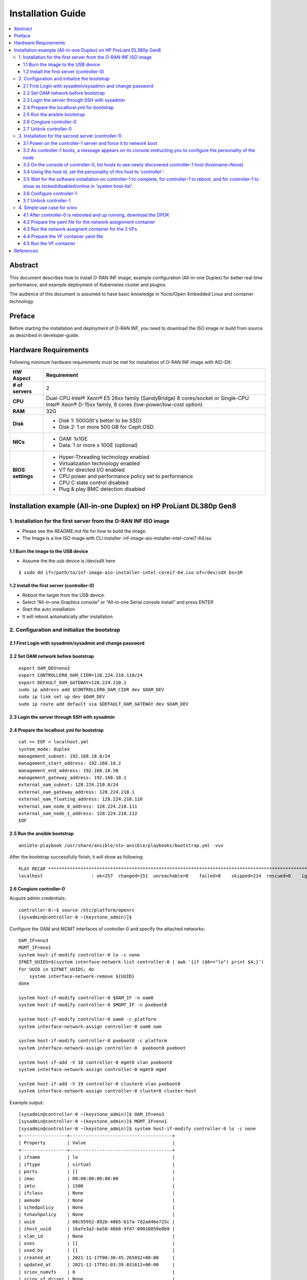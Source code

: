 .. This work is licensed under a Creative Commons Attribution 4.0 International License.
.. SPDX-License-Identifier: CC-BY-4.0
.. Copyright (C) 2019 Wind River Systems, Inc.


Installation Guide
==================

.. contents::
   :depth: 3
   :local:

Abstract
********

This document describes how to install O-RAN INF image, example configuration (All-in-one Duplex)
for better real time performance, and example deployment of Kubernetes cluster and plugins.

The audience of this document is assumed to have basic knowledge in Yocto/Open-Embedded Linux
and container technology.


Preface
*******

Before starting the installation and deployment of O-RAN INF, you need to download the ISO image or build from source as described in developer-guide.


Hardware Requirements
*********************

Following minimum hardware requirements must be met for installation of O-RAN INF image with AIO-DX:

+-------------------+----------------------------------------------------------------------------+
| **HW Aspect**     | **Requirement**                                                            |
|                   |                                                                            |
+-------------------+----------------------------------------------------------------------------+
| **# of servers**  | 2                                                                          |
+-------------------+----------------------------------------------------------------------------+
| **CPU**           | Dual-CPU Intel® Xeon® E5 26xx family (SandyBridge) 8 cores/socket          |
|                   | or                                                                         |
|                   | Single-CPU Intel® Xeon® D-15xx family, 8 cores (low-power/low-cost option) |
+-------------------+----------------------------------------------------------------------------+
| **RAM**           | 32G                                                                        |
|                   |                                                                            |
+-------------------+----------------------------------------------------------------------------+
| **Disk**          | * Disk 1: 500G(It's better to be SSD)                                      |
|                   | * Disk 2: 1 or more 500 GB for Ceph OSD                                    |
+-------------------+----------------------------------------------------------------------------+
| **NICs**          | * OAM: 1x1GE                                                               |
|                   | * Data: 1 or more x 10GE (optional)                                        |
+-------------------+----------------------------------------------------------------------------+
| **BIOS settings** | * Hyper-Threading technology enabled                                       |
|                   | * Virtualization technology enabled                                        |
|                   | * VT for directed I/O enabled                                              |
|                   | * CPU power and performance policy set to performance                      |
|                   | * CPU C state control disabled                                             |
|                   | * Plug & play BMC detection disabled                                       |
+-------------------+----------------------------------------------------------------------------+

Installation example (All-in-one Duplex) on HP ProLiant DL380p Gen8
*******************************************************************

1. Installation for the first server from the O-RAN INF ISO image
-----------------------------------------------------------------

-  Please see the README.md file for how to build the image.
-  The Image is a live ISO image with CLI installer:
   inf-image-aio-installer-intel-corei7-64.iso

1.1 Burn the image to the USB device
++++++++++++++++++++++++++++++++++++

-  Assume the the usb device is /dev/sdX here

::

    $ sudo dd if=/path/to/inf-image-aio-installer-intel-corei7-64.iso of=/dev/sdX bs=1M

1.2 Install the first server (controller-0)
+++++++++++++++++++++++++++++++++++++++++++

-  Reboot the target from the USB device.

-  Select “All-in-one Graphics console” or “All-in-one Serial console
   install” and press ENTER

-  Start the auto installation

-  It will reboot aotumatically after installation

2. Configuration and initialize the bootstrap
---------------------------------------------

2.1 First Login with sysadmin/sysadmin and change password
++++++++++++++++++++++++++++++++++++++++++++++++++++++++++

2.2 Set OAM network before bootstrap
++++++++++++++++++++++++++++++++++++

::

    export OAM_DEV=eno3
    export CONTROLLER0_OAM_CIDR=128.224.210.110/24
    export DEFAULT_OAM_GATEWAY=128.224.210.1
    sudo ip address add $CONTROLLER0_OAM_CIDR dev $OAM_DEV
    sudo ip link set up dev $OAM_DEV
    sudo ip route add default via $DEFAULT_OAM_GATEWAY dev $OAM_DEV

2.3 Login the server through SSH with sysadmin
++++++++++++++++++++++++++++++++++++++++++++++

2.4 Prepare the localhost.yml for bootstrap
+++++++++++++++++++++++++++++++++++++++++++

::

    cat << EOF > localhost.yml
    system_mode: duplex
    management_subnet: 192.168.18.0/24
    management_start_address: 192.168.18.2
    management_end_address: 192.168.18.50
    management_gateway_address: 192.168.18.1
    external_oam_subnet: 128.224.210.0/24
    external_oam_gateway_address: 128.224.210.1
    external_oam_floating_address: 128.224.210.110
    external_oam_node_0_address: 128.224.210.111
    external_oam_node_1_address: 128.224.210.112
    EOF

2.5 Run the ansible bootstrap
+++++++++++++++++++++++++++++

::

    ansible-playbook /usr/share/ansible/stx-ansible/playbooks/bootstrap.yml -vvv

After the bootstrap successfully finish, it will show as following:

::

    PLAY RECAP *************************************************************************************************************
    localhost                  : ok=257  changed=151  unreachable=0    failed=0    skipped=214  rescued=0    ignored=0

2.6 Congiure controller-0
+++++++++++++++++++++++++

Acquire admin credentials:

::

    controller-0:~$ source /etc/platform/openrc
    [sysadmin@controller-0 ~(keystone_admin)]$

Configure the OAM and MGMT interfaces of controller-0 and specify the
attached networks:

::

    OAM_IF=eno3
    MGMT_IF=eno1
    system host-if-modify controller-0 lo -c none
    IFNET_UUIDS=$(system interface-network-list controller-0 | awk '{if ($6=="lo") print $4;}')
    for UUID in $IFNET_UUIDS; do
        system interface-network-remove ${UUID}
    done

    system host-if-modify controller-0 $OAM_IF -n oam0
    system host-if-modify controller-0 $MGMT_IF -n pxeboot0

    system host-if-modify controller-0 oam0 -c platform
    system interface-network-assign controller-0 oam0 oam

    system host-if-modify controller-0 pxeboot0 -c platform
    system interface-network-assign controller-0  pxeboot0 pxeboot

    system host-if-add -V 18 controller-0 mgmt0 vlan pxeboot0
    system interface-network-assign controller-0 mgmt0 mgmt

    system host-if-add -V 19 controller-0 cluster0 vlan pxeboot0
    system interface-network-assign controller-0 cluster0 cluster-host

Example output:

::

    [sysadmin@controller-0 ~(keystone_admin)]$ OAM_IF=eno3
    [sysadmin@controller-0 ~(keystone_admin)]$ MGMT_IF=eno1
    [sysadmin@controller-0 ~(keystone_admin)]$ system host-if-modify controller-0 lo -c none
    +-----------------+--------------------------------------+
    | Property        | Value                                |
    +-----------------+--------------------------------------+
    | ifname          | lo                                   |
    | iftype          | virtual                              |
    | ports           | []                                   |
    | imac            | 00:00:00:00:00:00                    |
    | imtu            | 1500                                 |
    | ifclass         | None                                 |
    | aemode          | None                                 |
    | schedpolicy     | None                                 |
    | txhashpolicy    | None                                 |
    | uuid            | 08c95952-892b-40b5-b17a-7d2ad46e725c |
    | ihost_uuid      | 16afe3a2-ba50-46b8-9fd7-09010059e8b9 |
    | vlan_id         | None                                 |
    | uses            | []                                   |
    | used_by         | []                                   |
    | created_at      | 2021-11-17T00:30:45.265032+00:00     |
    | updated_at      | 2021-11-17T01:03:39.031612+00:00     |
    | sriov_numvfs    | 0                                    |
    | sriov_vf_driver | None                                 |
    +-----------------+--------------------------------------+
    [sysadmin@controller-0 ~(keystone_admin)]$ IFNET_UUIDS=$(system interface-network-list controller-0 | awk '{if ($6=="lo") print $4;}')
    [sysadmin@controller-0 ~(keystone_admin)]$ for UUID in $IFNET_UUIDS; do
    >     system interface-network-remove ${UUID}
    > done
    Deleted Interface Network: 0bf11f1b-4fc6-4e97-b896-3d6393a3744e
    Deleted Interface Network: a62d95f6-ad4e-4779-bfc0-6a885067f8d8

    [sysadmin@controller-0 ~(keystone_admin)]$ system host-if-modify controller-0 $OAM_IF -n oam0
    +-----------------+--------------------------------------+
    | Property        | Value                                |
    +-----------------+--------------------------------------+
    | ifname          | oam0                                 |
    | iftype          | ethernet                             |
    | ports           | [u'eno3']                            |
    | imac            | 24:6e:96:5d:0c:b2                    |
    | imtu            | 1500                                 |
    | ifclass         | None                                 |
    | aemode          | None                                 |
    | schedpolicy     | None                                 |
    | txhashpolicy    | None                                 |
    | uuid            | d8a048fa-67ef-43ac-8166-671be93caa30 |
    | ihost_uuid      | 16afe3a2-ba50-46b8-9fd7-09010059e8b9 |
    | vlan_id         | None                                 |
    | uses            | []                                   |
    | used_by         | []                                   |
    | created_at      | 2021-11-17T00:28:32.365863+00:00     |
    | updated_at      | 2021-11-17T01:03:45.090904+00:00     |
    | sriov_numvfs    | 0                                    |
    | sriov_vf_driver | None                                 |
    | accelerated     | [True]                               |
    +-----------------+--------------------------------------+
    [sysadmin@controller-0 ~(keystone_admin)]$ system host-if-modify controller-0 $MGMT_IF -n pxeboot0
    +-----------------+--------------------------------------+
    | Property        | Value                                |
    +-----------------+--------------------------------------+
    | ifname          | pxeboot0                             |
    | iftype          | ethernet                             |
    | ports           | [u'eno1']                            |
    | imac            | 24:6e:96:5d:0c:92                    |
    | imtu            | 1500                                 |
    | ifclass         | None                                 |
    | aemode          | None                                 |
    | schedpolicy     | None                                 |
    | txhashpolicy    | None                                 |
    | uuid            | 23b5e923-1e53-4e70-a975-542d8380b7f2 |
    | ihost_uuid      | 16afe3a2-ba50-46b8-9fd7-09010059e8b9 |
    | vlan_id         | None                                 |
    | uses            | []                                   |
    | used_by         | []                                   |
    | created_at      | 2021-11-17T00:28:32.612230+00:00     |
    | updated_at      | 2021-11-17T01:03:47.341003+00:00     |
    | sriov_numvfs    | 0                                    |
    | sriov_vf_driver | None                                 |
    | accelerated     | [True]                               |
    +-----------------+--------------------------------------+
    [sysadmin@controller-0 ~(keystone_admin)]$
    [sysadmin@controller-0 ~(keystone_admin)]$ system host-if-modify controller-0 oam0 -c platform
    +-----------------+--------------------------------------+
    | Property        | Value                                |
    +-----------------+--------------------------------------+
    | ifname          | oam0                                 |
    | iftype          | ethernet                             |
    | ports           | [u'eno3']                            |
    | imac            | 24:6e:96:5d:0c:b2                    |
    | imtu            | 1500                                 |
    | ifclass         | platform                             |
    | aemode          | None                                 |
    | schedpolicy     | None                                 |
    | txhashpolicy    | None                                 |
    | uuid            | d8a048fa-67ef-43ac-8166-671be93caa30 |
    | ihost_uuid      | 16afe3a2-ba50-46b8-9fd7-09010059e8b9 |
    | vlan_id         | None                                 |
    | uses            | []                                   |
    | used_by         | []                                   |
    | created_at      | 2021-11-17T00:28:32.365863+00:00     |
    | updated_at      | 2021-11-17T01:03:49.368879+00:00     |
    | sriov_numvfs    | 0                                    |
    | sriov_vf_driver | None                                 |
    | accelerated     | [True]                               |
    +-----------------+--------------------------------------+
    [sysadmin@controller-0 ~(keystone_admin)]$ system interface-network-assign controller-0 oam0 oam
    +--------------+--------------------------------------+
    | Property     | Value                                |
    +--------------+--------------------------------------+
    | hostname     | controller-0                         |
    | uuid         | 3c8bd181-d3f3-4e14-8e89-75a3432db1e4 |
    | ifname       | oam0                                 |
    | network_name | oam                                  |
    +--------------+--------------------------------------+
    [sysadmin@controller-0 ~(keystone_admin)]$
    [sysadmin@controller-0 ~(keystone_admin)]$ system host-if-modify controller-0 pxeboot0 -c platform
    +-----------------+--------------------------------------+
    | Property        | Value                                |
    +-----------------+--------------------------------------+
    | ifname          | pxeboot0                             |
    | iftype          | ethernet                             |
    | ports           | [u'eno1']                            |
    | imac            | 24:6e:96:5d:0c:92                    |
    | imtu            | 1500                                 |
    | ifclass         | platform                             |
    | aemode          | None                                 |
    | schedpolicy     | None                                 |
    | txhashpolicy    | None                                 |
    | uuid            | 23b5e923-1e53-4e70-a975-542d8380b7f2 |
    | ihost_uuid      | 16afe3a2-ba50-46b8-9fd7-09010059e8b9 |
    | vlan_id         | None                                 |
    | uses            | []                                   |
    | used_by         | []                                   |
    | created_at      | 2021-11-17T00:28:32.612230+00:00     |
    | updated_at      | 2021-11-17T01:03:53.143795+00:00     |
    | sriov_numvfs    | 0                                    |
    | sriov_vf_driver | None                                 |
    | accelerated     | [True]                               |
    +-----------------+--------------------------------------+
    [sysadmin@controller-0 ~(keystone_admin)]$ system interface-network-assign controller-0  pxeboot0 pxeboot
    +--------------+--------------------------------------+
    | Property     | Value                                |
    +--------------+--------------------------------------+
    | hostname     | controller-0                         |
    | uuid         | 6c55622d-2da4-4f4e-ab5e-f8e06e03af7c |
    | ifname       | pxeboot0                             |
    | network_name | pxeboot                              |
    +--------------+--------------------------------------+
    [sysadmin@controller-0 ~(keystone_admin)]$
    [sysadmin@controller-0 ~(keystone_admin)]$ system host-if-add -V 18 controller-0 mgmt0 vlan pxeboot0
    +-----------------+--------------------------------------+
    | Property        | Value                                |
    +-----------------+--------------------------------------+
    | ifname          | mgmt0                                |
    | iftype          | vlan                                 |
    | ports           | []                                   |
    | imac            | 24:6e:96:5d:0c:92                    |
    | imtu            | 1500                                 |
    | ifclass         | None                                 |
    | aemode          | None                                 |
    | schedpolicy     | None                                 |
    | txhashpolicy    | None                                 |
    | uuid            | 119bdb85-1e24-44ff-b527-fe8f167b0ad3 |
    | ihost_uuid      | 16afe3a2-ba50-46b8-9fd7-09010059e8b9 |
    | vlan_id         | 18                                   |
    | uses            | [u'pxeboot0']                        |
    | used_by         | []                                   |
    | created_at      | 2021-11-17T01:03:57.303000+00:00     |
    | updated_at      | None                                 |
    | sriov_numvfs    | 0                                    |
    | sriov_vf_driver | None                                 |
    | accelerated     | [True]                               |
    +-----------------+--------------------------------------+
    [sysadmin@controller-0 ~(keystone_admin)]$ system interface-network-assign controller-0 mgmt0 mgmt
    +--------------+--------------------------------------+
    | Property     | Value                                |
    +--------------+--------------------------------------+
    | hostname     | controller-0                         |
    | uuid         | 2e93ef03-e9ee-457a-8667-05b52b7109a5 |
    | ifname       | mgmt0                                |
    | network_name | mgmt                                 |
    +--------------+--------------------------------------+
    [sysadmin@controller-0 ~(keystone_admin)]$
    [sysadmin@controller-0 ~(keystone_admin)]$ system host-if-add -V 19 controller-0 cluster0 vlan pxeboot0
    +-----------------+--------------------------------------+
    | Property        | Value                                |
    +-----------------+--------------------------------------+
    | ifname          | cluster0                             |
    | iftype          | vlan                                 |
    | ports           | []                                   |
    | imac            | 24:6e:96:5d:0c:92                    |
    | imtu            | 1500                                 |
    | ifclass         | None                                 |
    | aemode          | None                                 |
    | schedpolicy     | None                                 |
    | txhashpolicy    | None                                 |
    | uuid            | 6a620c8e-4f7b-4f74-a9f4-2a91d3ae9756 |
    | ihost_uuid      | 16afe3a2-ba50-46b8-9fd7-09010059e8b9 |
    | vlan_id         | 19                                   |
    | uses            | [u'pxeboot0']                        |
    | used_by         | []                                   |
    | created_at      | 2021-11-17T01:04:02.613518+00:00     |
    | updated_at      | None                                 |
    | sriov_numvfs    | 0                                    |
    | sriov_vf_driver | None                                 |
    | accelerated     | [True]                               |
    +-----------------+--------------------------------------+
    [sysadmin@controller-0 ~(keystone_admin)]$ system interface-network-assign controller-0 cluster0 cluster-host
    +--------------+--------------------------------------+
    | Property     | Value                                |
    +--------------+--------------------------------------+
    | hostname     | controller-0                         |
    | uuid         | fb8b6be6-1618-4662-b063-b1e8d340aa48 |
    | ifname       | cluster0                             |
    | network_name | cluster-host                         |
    +--------------+--------------------------------------+
    [sysadmin@controller-0 ~(keystone_admin)]$ system host-if-list controller-0
    +--------------------------------------+----------+----------+----------+---------+-----------+---------------+-------------------------+------------+
    | uuid                                 | name     | class    | type     | vlan id | ports     | uses i/f      | used by i/f             | attributes |
    +--------------------------------------+----------+----------+----------+---------+-----------+---------------+-------------------------+------------+
    | 119bdb85-1e24-44ff-b527-fe8f167b0ad3 | mgmt0    | platform | vlan     | 18      | []        | [u'pxeboot0'] | []                      | MTU=1500   |
    | 23b5e923-1e53-4e70-a975-542d8380b7f2 | pxeboot0 | platform | ethernet | None    | [u'eno1'] | []            | [u'mgmt0', u'cluster0'] | MTU=1500   |
    | 6a620c8e-4f7b-4f74-a9f4-2a91d3ae9756 | cluster0 | platform | vlan     | 19      | []        | [u'pxeboot0'] | []                      | MTU=1500   |
    | d8a048fa-67ef-43ac-8166-671be93caa30 | oam0     | platform | ethernet | None    | [u'eno3'] | []            | []                      | MTU=1500   |
    +--------------------------------------+----------+----------+----------+---------+-----------+---------------+-------------------------+------------+

Configure NTP Servers for network time synchronization:

::

    system ntp-modify ntpservers=0.pool.ntp.org,1.pool.ntp.org

Output

::

    [sysadmin@controller-0 ~(keystone_admin)]$ system ntp-modify ntpservers=0.pool.ntp.org,1.pool.ntp.org
    +--------------+--------------------------------------+
    | Property     | Value                                |
    +--------------+--------------------------------------+
    | uuid         | 3206cf01-c64a-457e-ac66-b8224c9684c3 |
    | ntpservers   | 0.pool.ntp.org,1.pool.ntp.org        |
    | isystem_uuid | cc79b616-d24e-4432-a953-85c9b242cb3a |
    | created_at   | 2021-11-17T00:27:23.529571+00:00     |
    | updated_at   | None                                 |
    +--------------+--------------------------------------+

Add an OSD on controller-0 for Ceph:

::

    system host-disk-list controller-0
    system host-disk-list controller-0 | awk '/\/dev\/sdb/{print $2}' | xargs -i system host-stor-add controller-0 {}
    system host-disk-list controller-0 | awk '/\/dev\/sdc/{print $2}' | xargs -i system host-stor-add controller-0 {}
    system host-stor-list controller-0

Output

::

    [sysadmin@controller-0 ~(keystone_admin)]$ system host-disk-list controller-0
    +--------------------------------------+-----------+---------+---------+-------+------------+--------------+----------------------------------+-------------------------------------------------+
    | uuid                                 | device_no | device_ | device_ | size_ | available_ | rpm          | serial_id                        | device_path                                     |
    |                                      | de        | num     | type    | gib   | gib        |              |                                  |                                                 |
    +--------------------------------------+-----------+---------+---------+-------+------------+--------------+----------------------------------+-------------------------------------------------+
    | 8e2a719a-fa5a-4c25-89af-70a23fb7b238 | /dev/sda  | 2048    | HDD     | 893.  | 644.726    | Undetermined | 00c66a07604fa8de2500151b14604609 | /dev/disk/by-path/pci-0000:86:00.0-scsi-0:2:0:0 |
    |                                      |           |         |         | 75    |            |              |                                  |                                                 |
    |                                      |           |         |         |       |            |              |                                  |                                                 |
    | 61b6f262-a51f-4310-aeac-373b1c1bbbc2 | /dev/sdb  | 2064    | HDD     | 1117. | 1117.247   | Undetermined | 00c6b9139b76a8de2500151b14604609 | /dev/disk/by-path/pci-0000:86:00.0-scsi-0:2:1:0 |
    |                                      |           |         |         | 25    |            |              |                                  |                                                 |
    |                                      |           |         |         |       |            |              |                                  |                                                 |
    | 81a7f4f9-dd3a-49b5-80d9-e1953aa43c79 | /dev/sdc  | 2080    | HDD     | 1117. | 1117.247   | Undetermined | 0053be63c794a8de2500151b14604609 | /dev/disk/by-path/pci-0000:86:00.0-scsi-0:2:2:0 |
    |                                      |           |         |         | 25    |            |              |                                  |                                                 |
    |                                      |           |         |         |       |            |              |                                  |                                                 |
    | 4879b381-8e9f-48f3-84e2-f9c6a94bbfe0 | /dev/sdd  | 2096    | HDD     | 1117. | 0.0        | Undetermined | 0065482503bca8de2500151b14604609 | /dev/disk/by-path/pci-0000:86:00.0-scsi-0:2:3:0 |
    |                                      |           |         |         | 25    |            |              |                                  |                                                 |
    |                                      |           |         |         |       |            |              |                                  |                                                 |
    +--------------------------------------+-----------+---------+---------+-------+------------+--------------+----------------------------------+-------------------------------------------------+
    [sysadmin@controller-0 ~(keystone_admin)]$ system host-disk-list controller-0 | awk '/\/dev\/sdb/{print $2}' | xargs -i system host-stor-add controller-0 {}
    +------------------+-------------------------------------------------------+
    | Property         | Value                                                 |
    +------------------+-------------------------------------------------------+
    | osdid            | 0                                                     |
    | function         | osd                                                   |
    | state            | configuring-on-unlock                                 |
    | journal_location | 0816c72f-a4f0-49ea-9a95-0f02c880717c                  |
    | journal_size_gib | 1024                                                  |
    | journal_path     | /dev/disk/by-path/pci-0000:86:00.0-scsi-0:2:1:0-part2 |
    | journal_node     | /dev/sdb2                                             |
    | uuid             | 0816c72f-a4f0-49ea-9a95-0f02c880717c                  |
    | ihost_uuid       | 16afe3a2-ba50-46b8-9fd7-09010059e8b9                  |
    | idisk_uuid       | 61b6f262-a51f-4310-aeac-373b1c1bbbc2                  |
    | tier_uuid        | 3af8c893-9dd4-40af-afc6-30bb79048448                  |
    | tier_name        | storage                                               |
    | created_at       | 2021-11-17T01:05:04.063823+00:00                      |
    | updated_at       | None                                                  |
    +------------------+-------------------------------------------------------+
    [sysadmin@controller-0 ~(keystone_admin)]$ system host-disk-list controller-0 | awk '/\/dev\/sdc/{print $2}' | xargs -i system host-stor-add controller-0 {}
    +------------------+-------------------------------------------------------+
    | Property         | Value                                                 |
    +------------------+-------------------------------------------------------+
    | osdid            | 1                                                     |
    | function         | osd                                                   |
    | state            | configuring-on-unlock                                 |
    | journal_location | 7a0b3727-0e3f-4582-9415-56e44bb8f1e5                  |
    | journal_size_gib | 1024                                                  |
    | journal_path     | /dev/disk/by-path/pci-0000:86:00.0-scsi-0:2:2:0-part2 |
    | journal_node     | /dev/sdc2                                             |
    | uuid             | 7a0b3727-0e3f-4582-9415-56e44bb8f1e5                  |
    | ihost_uuid       | 16afe3a2-ba50-46b8-9fd7-09010059e8b9                  |
    | idisk_uuid       | 81a7f4f9-dd3a-49b5-80d9-e1953aa43c79                  |
    | tier_uuid        | 3af8c893-9dd4-40af-afc6-30bb79048448                  |
    | tier_name        | storage                                               |
    | created_at       | 2021-11-17T01:05:06.939798+00:00                      |
    | updated_at       | None                                                  |
    +------------------+-------------------------------------------------------+
    [sysadmin@controller-0 ~(keystone_admin)]$ system host-stor-list controller-0
    +--------------------------------------+----------+-------+-----------------------+--------------------------------------+-------------------------------------------------------+--------------+------------------+-----------+
    | uuid                                 | function | osdid | state                 | idisk_uuid                           | journal_path                                          | journal_node | journal_size_gib | tier_name |
    +--------------------------------------+----------+-------+-----------------------+--------------------------------------+-------------------------------------------------------+--------------+------------------+-----------+
    | 0816c72f-a4f0-49ea-9a95-0f02c880717c | osd      | 0     | configuring-on-unlock | 61b6f262-a51f-4310-aeac-373b1c1bbbc2 | /dev/disk/by-path/pci-0000:86:00.0-scsi-0:2:1:0-part2 | /dev/sdb2    | 1                | storage   |
    | 7a0b3727-0e3f-4582-9415-56e44bb8f1e5 | osd      | 1     | configuring-on-unlock | 81a7f4f9-dd3a-49b5-80d9-e1953aa43c79 | /dev/disk/by-path/pci-0000:86:00.0-scsi-0:2:2:0-part2 | /dev/sdc2    | 1                | storage   |
    +--------------------------------------+----------+-------+-----------------------+--------------------------------------+-------------------------------------------------------+--------------+------------------+-----------+

2.7 Unlock controller-0
+++++++++++++++++++++++

::

    system host-unlock controller-0

Output:

::

    [sysadmin@controller-0 ~(keystone_admin)]$ system host-unlock controller-0
    +-----------------------+-------------------------------------------------+
    | Property              | Value                                           |
    +-----------------------+-------------------------------------------------+
    | action                | none                                            |
    | administrative        | locked                                          |
    | availability          | online                                          |
    | bm_ip                 | None                                            |
    | bm_type               | none                                            |
    | bm_username           | None                                            |
    | boot_device           | /dev/disk/by-path/pci-0000:86:00.0-scsi-0:2:0:0 |
    | capabilities          | {u'stor_function': u'monitor'}                  |
    | clock_synchronization | ntp                                             |
    | config_applied        | 6aa15fb4-8cb3-494e-b94e-95f85b560f22            |
    | config_status         | None                                            |
    | config_target         | c6ae9b2d-a3c4-4751-a79e-5487ba81ed82            |
    | console               | ttyS0,115200                                    |
    | created_at            | 2021-11-17T00:28:01.983673+00:00                |
    | hostname              | controller-0                                    |
    | id                    | 1                                               |
    | install_output        | graphical                                       |
    | install_state         | None                                            |
    | install_state_info    | None                                            |
    | inv_state             | inventoried                                     |
    | invprovision          | provisioning                                    |
    | location              | {}                                              |
    | mgmt_ip               | 192.168.18.3                                    |
    | mgmt_mac              | 24:6e:96:5d:0c:92                               |
    | operational           | disabled                                        |
    | personality           | controller                                      |
    | reserved              | False                                           |
    | rootfs_device         | /dev/disk/by-path/pci-0000:86:00.0-scsi-0:2:0:0 |
    | serialid              | None                                            |
    | software_load         | 21.05                                           |
    | subfunction_avail     | online                                          |
    | subfunction_oper      | disabled                                        |
    | subfunctions          | controller,worker,lowlatency                    |
    | task                  | Unlocking                                       |
    | tboot                 | false                                           |
    | ttys_dcd              | None                                            |
    | updated_at            | 2021-11-17T01:05:07.015414+00:00                |
    | uptime                | 3496                                            |
    | uuid                  | 16afe3a2-ba50-46b8-9fd7-09010059e8b9            |
    | vim_progress_status   | None                                            |
    +-----------------------+-------------------------------------------------+

Controller-0 will reboot to apply configuration changes and come into
service. This can take 5-10 minutes, depending on the performance of the
host machine.

Once the controller comes back up, check the status of controller-0

::

    controller-0:~$ source /etc/platform/openrc
    [sysadmin@controller-0 ~(keystone_admin)]$ system host-list
    +----+--------------+-------------+----------------+-------------+--------------+
    | id | hostname     | personality | administrative | operational | availability |
    +----+--------------+-------------+----------------+-------------+--------------+
    | 1  | controller-0 | controller  | unlocked       | enabled     | available    |
    +----+--------------+-------------+----------------+-------------+--------------+

3. Installation for the second server (controller-1)
----------------------------------------------------

3.1 Power on the controller-1 server and force it to network boot
+++++++++++++++++++++++++++++++++++++++++++++++++++++++++++++++++

3.2 As controller-1 boots, a message appears on its console instructing you to configure the personality of the node
++++++++++++++++++++++++++++++++++++++++++++++++++++++++++++++++++++++++++++++++++++++++++++++++++++++++++++++++++++

3.3 On the console of controller-0, list hosts to see newly discovered controller-1 host (hostname=None)
++++++++++++++++++++++++++++++++++++++++++++++++++++++++++++++++++++++++++++++++++++++++++++++++++++++++

::

    [sysadmin@controller-0 ~(keystone_admin)]$ system host-list
    +----+--------------+-------------+----------------+-------------+--------------+
    | id | hostname     | personality | administrative | operational | availability |
    +----+--------------+-------------+----------------+-------------+--------------+
    | 1  | controller-0 | controller  | unlocked       | enabled     | degraded     |
    | 2  | None         | None        | locked         | disabled    | offline      |
    +----+--------------+-------------+----------------+-------------+--------------+

3.4 Using the host id, set the personality of this host to 'controller':
++++++++++++++++++++++++++++++++++++++++++++++++++++++++++++++++++++++++

::

    [sysadmin@controller-0 ~(keystone_admin)]$ system host-update 2 personality=controller
    +-----------------------+--------------------------------------+
    | Property              | Value                                |
    +-----------------------+--------------------------------------+
    | action                | none                                 |
    | administrative        | locked                               |
    | availability          | offline                              |
    | bm_ip                 | None                                 |
    | bm_type               | None                                 |
    | bm_username           | None                                 |
    | boot_device           | /dev/sda                             |
    | capabilities          | {}                                   |
    | clock_synchronization | ntp                                  |
    | config_applied        | None                                 |
    | config_status         | None                                 |
    | config_target         | None                                 |
    | console               | ttyS0,115200                         |
    | created_at            | 2021-11-17T10:17:44.387813+00:00     |
    | hostname              | controller-1                         |
    | id                    | 2                                    |
    | install_output        | text                                 |
    | install_state         | None                                 |
    | install_state_info    | None                                 |
    | inv_state             | None                                 |
    | invprovision          | None                                 |
    | location              | {}                                   |
    | mgmt_ip               | 192.168.18.4                         |
    | mgmt_mac              | 24:6e:96:5d:38:ee                    |
    | operational           | disabled                             |
    | personality           | controller                           |
    | reserved              | False                                |
    | rootfs_device         | /dev/sda                             |
    | serialid              | None                                 |
    | software_load         | 21.05                                |
    | subfunction_avail     | not-installed                        |
    | subfunction_oper      | disabled                             |
    | subfunctions          | controller,worker,lowlatency         |
    | task                  | None                                 |
    | tboot                 | false                                |
    | ttys_dcd              | None                                 |
    | updated_at            | None                                 |
    | uptime                | 0                                    |
    | uuid                  | f069381d-9743-49cc-bf8b-eb4bd3972203 |
    | vim_progress_status   | None                                 |
    +-----------------------+--------------------------------------+

3.5 Wait for the software installation on controller-1 to complete, for controller-1 to reboot, and for controller-1 to show as locked/disabled/online in 'system host-list'.
+++++++++++++++++++++++++++++++++++++++++++++++++++++++++++++++++++++++++++++++++++++++++++++++++++++++++++++++++++++++++++++++++++++++++++++++++++++++++++++++++++++++++++++

This can take 5-10 minutes, depending on the performance of the host
machine.

::

    [root@controller-0 hieradata(keystone_admin)]$ system host-list
    +----+--------------+-------------+----------------+-------------+--------------+
    | id | hostname     | personality | administrative | operational | availability |
    +----+--------------+-------------+----------------+-------------+--------------+
    | 1  | controller-0 | controller  | unlocked       | enabled     | available    |
    | 2  | controller-1 | controller  | locked         | disabled    | online       |
    +----+--------------+-------------+----------------+-------------+--------------+

3.6 Configure controller-1
++++++++++++++++++++++++++

::

    OAM_IF=eno3
    MGMT_IF=eno1
    system host-if-modify controller-1 $OAM_IF -n oam0
    system host-if-modify controller-1 oam0 -c platform
    system interface-network-assign controller-1 oam0 oam

    system host-if-add         -V 19 controller-1 cluster0 vlan pxeboot0
    system interface-network-assign controller-1 cluster0 cluster-host

    system host-if-list controller-1

    system host-disk-list controller-1
    system host-disk-list controller-1 | awk '/\/dev\/sdb/{print $2}' | xargs -i system host-stor-add controller-1 {}
    system host-disk-list controller-1 | awk '/\/dev\/sdc/{print $2}' | xargs -i system host-stor-add controller-1 {}
    system host-stor-list controller-1

Output:

::

    [sysadmin@controller-0 ~(keystone_admin)]$ OAM_IF=eno3
    [sysadmin@controller-0 ~(keystone_admin)]$ MGMT_IF=eno1
    [sysadmin@controller-0 ~(keystone_admin)]$ system host-if-modify controller-1 $OAM_IF -n oam0
    +-----------------+--------------------------------------+
    | Property        | Value                                |
    +-----------------+--------------------------------------+
    | ifname          | oam0                                 |
    | iftype          | ethernet                             |
    | ports           | [u'eno3']                            |
    | imac            | 24:6e:96:5d:39:0e                    |
    | imtu            | 1500                                 |
    | ifclass         | None                                 |
    | aemode          | None                                 |
    | schedpolicy     | None                                 |
    | txhashpolicy    | None                                 |
    | uuid            | c2473511-d0d6-445d-9739-4d43dc029de9 |
    | ihost_uuid      | 63c930c7-2195-4d5a-870c-be610fd6b4fc |
    | vlan_id         | None                                 |
    | uses            | []                                   |
    | used_by         | []                                   |
    | created_at      | 2021-11-22T14:01:32.365863+00:00     |
    | updated_at      | 2021-11-22T15:04:45.090904+00:00     |
    | sriov_numvfs    | 0                                    |
    | sriov_vf_driver | None                                 |
    | accelerated     | [True]                               |
    +-----------------+--------------------------------------+
    [sysadmin@controller-0 ~(keystone_admin)]$ system host-if-modify controller-1 oam0 -c platform
    +-----------------+--------------------------------------+
    | Property        | Value                                |
    +-----------------+--------------------------------------+
    | ifname          | oam0                                 |
    | iftype          | ethernet                             |
    | ports           | [u'eno3']                            |
    | imac            | 24:6e:96:5d:39:0e                    |
    | imtu            | 1500                                 |
    | ifclass         | platform                             |
    | aemode          | None                                 |
    | schedpolicy     | None                                 |
    | txhashpolicy    | None                                 |
    | uuid            | c2473511-d0d6-445d-9739-4d43dc029de9 |
    | ihost_uuid      | 63c930c7-2195-4d5a-870c-be610fd6b4fc |
    | vlan_id         | None                                 |
    | uses            | []                                   |
    | used_by         | []                                   |
    | created_at      | 2021-11-22T14:05:16.052229+00:00     |
    | updated_at      | 2021-11-22T15:08:35.324634+00:00     |
    | sriov_numvfs    | 0                                    |
    | sriov_vf_driver | None                                 |
    | accelerated     | [True]                               |
    +-----------------+--------------------------------------+
    [sysadmin@controller-0 ~(keystone_admin)]$ system interface-network-assign controller-1 oam0 oam
    +--------------+--------------------------------------+
    | Property     | Value                                |
    +--------------+--------------------------------------+
    | hostname     | controller-1                         |
    | uuid         | f2e7f088-0dd0-4adc-8348-4e3cef23bc47 |
    | ifname       | oam0                                 |
    | network_name | oam                                  |
    +--------------+--------------------------------------+
    [sysadmin@controller-0 ~(keystone_admin)]$

    [sysadmin@controller-0 ~(keystone_admin)]$ system host-if-add -V 19 controller-1 cluster0 vlan pxeboot0
    +-----------------+--------------------------------------+
    | Property        | Value                                |
    +-----------------+--------------------------------------+
    | ifname          | cluster0                             |
    | iftype          | vlan                                 |
    | ports           | []                                   |
    | imac            | 24:6e:96:5d:38:ee                    |
    | imtu            | 1500                                 |
    | ifclass         | None                                 |
    | aemode          | None                                 |
    | schedpolicy     | None                                 |
    | txhashpolicy    | None                                 |
    | uuid            | b6783682-b2aa-4135-90d2-676e1db41ae8 |
    | ihost_uuid      | 63c930c7-2195-4d5a-870c-be610fd6b4fc |
    | vlan_id         | 19                                   |
    | uses            | [u'pxeboot0']                        |
    | used_by         | []                                   |
    | created_at      | 2021-11-22T15:08:43.932209+00:00     |
    | updated_at      | None                                 |
    | sriov_numvfs    | 0                                    |
    | sriov_vf_driver | None                                 |
    | accelerated     | [True]                               |
    +-----------------+--------------------------------------+

    [sysadmin@controller-0 ~(keystone_admin)]$ system interface-network-assign controller-1 cluster0 cluster-host
    +--------------+--------------------------------------+
    | Property     | Value                                |
    +--------------+--------------------------------------+
    | hostname     | controller-1                         |
    | uuid         | 8fc64805-b54b-45a4-b88a-e13b236abfe8 |
    | ifname       | cluster0                             |
    | network_name | cluster-host                         |
    +--------------+--------------------------------------+
    [sysadmin@controller-0 ~(keystone_admin)]$
    [sysadmin@controller-0 ~(keystone_admin)]$ system host-if-list controller-1
    +--------------------------------------+----------+----------+----------+---------+-----------+---------------+-------------------------+------------+
    | uuid                                 | name     | class    | type     | vlan id | ports     | uses i/f      | used by i/f             | attributes |
    +--------------------------------------+----------+----------+----------+---------+-----------+---------------+-------------------------+------------+
    | b6783682-b2aa-4135-90d2-676e1db41ae8 | cluster0 | platform | vlan     | 19      | []        | [u'pxeboot0'] | []                      | MTU=1500   |
    | b8921960-fde5-44c3-960d-2aebf42ea400 | pxeboot0 | platform | ethernet | None    | [u'eno1'] | []            | [u'mgmt0', u'cluster0'] | MTU=1500   |
    | c103275b-2b75-4568-865f-ac6be32ecb2d | mgmt0    | platform | vlan     | 18      | []        | [u'pxeboot0'] | []                      | MTU=1500   |
    | c2473511-d0d6-445d-9739-4d43dc029de9 | oam0     | platform | ethernet | None    | [u'eno3'] | []            | []                      | MTU=1500   |
    +--------------------------------------+----------+----------+----------+---------+-----------+---------------+-------------------------+------------+
    [sysadmin@controller-0 ~(keystone_admin)]$ system host-disk-list controller-1
    +--------------------------------------+-----------+---------+---------+-------+------------+--------------+----------------------------------+-------------------------------------------------+
    | uuid                                 | device_no | device_ | device_ | size_ | available_ | rpm          | serial_id                        | device_path                                     |
    |                                      | de        | num     | type    | gib   | gib        |              |                                  |                                                 |
    +--------------------------------------+-----------+---------+---------+-------+------------+--------------+----------------------------------+-------------------------------------------------+
    | 5b8fade4-b048-48fa-b906-9dcbdbed8e96 | /dev/sda  | 2048    | HDD     | 893.  | 644.726    | Undetermined | 00cbd97f3e36ccfa2500561b14604609 | /dev/disk/by-path/pci-0000:86:00.0-scsi-0:2:0:0 |
    |                                      |           |         |         | 75    |            |              |                                  |                                                 |
    |                                      |           |         |         |       |            |              |                                  |                                                 |
    | 1a3f0a36-5961-42e5-a271-e71db1c25d42 | /dev/sdb  | 2064    | HDD     | 1117. | 1117.247   | Undetermined | 006d0e977b5fccfa2500561b14604609 | /dev/disk/by-path/pci-0000:86:00.0-scsi-0:2:1:0 |
    |                                      |           |         |         | 25    |            |              |                                  |                                                 |
    |                                      |           |         |         |       |            |              |                                  |                                                 |
    | eddd732f-2cea-49b3-86db-b722c0b1a1ae | /dev/sdc  | 2080    | HDD     | 1117. | 1117.247   | Undetermined | 003a2377ac7fccfa2500561b14604609 | /dev/disk/by-path/pci-0000:86:00.0-scsi-0:2:2:0 |
    |                                      |           |         |         | 25    |            |              |                                  |                                                 |
    |                                      |           |         |         |       |            |              |                                  |                                                 |
    | 774c3cd0-1178-4145-9573-f0d6dee2ba06 | /dev/sdd  | 2096    | HDD     | 1117. | 1117.247   | Undetermined | 00d7093ef0adccfa2500561b14604609 | /dev/disk/by-path/pci-0000:86:00.0-scsi-0:2:3:0 |
    |                                      |           |         |         | 25    |            |              |                                  |                                                 |
    |                                      |           |         |         |       |            |              |                                  |                                                 |
    | 00361302-8d55-4730-855c-b0098c73ab7e | /dev/sde  | 2112    | SSD     | 223.  | 223.568    | N/A          | PHDW730104QM240E                 | /dev/disk/by-path/pci-0000:d8:00.0-ata-1        |
    |                                      |           |         |         | 57    |            |              |                                  |                                                 |
    |                                      |           |         |         |       |            |              |                                  |                                                 |
    | 7ce735e6-920f-4424-a890-a7a7f48d7632 | /dev/sdf  | 2128    | SSD     | 223.  | 223.568    | N/A          | PHDW730104LL240E                 | /dev/disk/by-path/pci-0000:d8:00.0-ata-2        |
    |                                      |           |         |         | 57    |            |              |                                  |                                                 |
    |                                      |           |         |         |       |            |              |                                  |                                                 |
    +--------------------------------------+-----------+---------+---------+-------+------------+--------------+----------------------------------+-------------------------------------------------+
    [sysadmin@controller-0 ~(keystone_admin)]$ system host-disk-list controller-1 | awk '/\/dev\/sdb/{print $2}' | xargs -i system host-stor-add controller-1 {}
    +------------------+-------------------------------------------------------+
    | Property         | Value                                                 |
    +------------------+-------------------------------------------------------+
    | osdid            | 2                                                     |
    | function         | osd                                                   |
    | state            | configuring-on-unlock                                 |
    | journal_location | 54a218d8-0466-4366-9ef0-3ec5a952fde7                  |
    | journal_size_gib | 1024                                                  |
    | journal_path     | /dev/disk/by-path/pci-0000:86:00.0-scsi-0:2:1:0-part2 |
    | journal_node     | /dev/sdb2                                             |
    | uuid             | 54a218d8-0466-4366-9ef0-3ec5a952fde7                  |
    | ihost_uuid       | 63c930c7-2195-4d5a-870c-be610fd6b4fc                  |
    | idisk_uuid       | 1a3f0a36-5961-42e5-a271-e71db1c25d42                  |
    | tier_uuid        | 06b4740e-29db-4896-9600-03ee40fe0d6c                  |
    | tier_name        | storage                                               |
    | created_at       | 2021-11-22T15:11:55.641193+00:00                      |
    | updated_at       | None                                                  |
    +------------------+-------------------------------------------------------+

    [sysadmin@controller-0 ~(keystone_admin)]$ system host-disk-list controller-1 | awk '/\/dev\/sdc/{print $2}' | xargs -i system host-stor-add controller-1 {}
    +------------------+-------------------------------------------------------+
    | Property         | Value                                                 |
    +------------------+-------------------------------------------------------+
    | osdid            | 3                                                     |
    | function         | osd                                                   |
    | state            | configuring-on-unlock                                 |
    | journal_location | 5be88c7a-3a94-4b97-9da5-b247bb89406c                  |
    | journal_size_gib | 1024                                                  |
    | journal_path     | /dev/disk/by-path/pci-0000:86:00.0-scsi-0:2:2:0-part2 |
    | journal_node     | /dev/sdc2                                             |
    | uuid             | 5be88c7a-3a94-4b97-9da5-b247bb89406c                  |
    | ihost_uuid       | 63c930c7-2195-4d5a-870c-be610fd6b4fc                  |
    | idisk_uuid       | eddd732f-2cea-49b3-86db-b722c0b1a1ae                  |
    | tier_uuid        | 06b4740e-29db-4896-9600-03ee40fe0d6c                  |
    | tier_name        | storage                                               |
    | created_at       | 2021-11-22T15:12:04.274839+00:00                      |
    | updated_at       | None                                                  |
    +------------------+-------------------------------------------------------+

    [sysadmin@controller-0 ~(keystone_admin)]$ system host-stor-list controller-1
    +--------------------------------------+----------+-------+-----------------------+--------------------------------------+-------------------------------------------------------+--------------+------------------+-----------+
    | uuid                                 | function | osdid | state                 | idisk_uuid                           | journal_path                                          | journal_node | journal_size_gib | tier_name |
    +--------------------------------------+----------+-------+-----------------------+--------------------------------------+-------------------------------------------------------+--------------+------------------+-----------+
    | 54a218d8-0466-4366-9ef0-3ec5a952fde7 | osd      | 2     | configuring-on-unlock | 1a3f0a36-5961-42e5-a271-e71db1c25d42 | /dev/disk/by-path/pci-0000:86:00.0-scsi-0:2:1:0-part2 | /dev/sdb2    | 1                | storage   |
    | 5be88c7a-3a94-4b97-9da5-b247bb89406c | osd      | 3     | configuring-on-unlock | eddd732f-2cea-49b3-86db-b722c0b1a1ae | /dev/disk/by-path/pci-0000:86:00.0-scsi-0:2:2:0-part2 | /dev/sdc2    | 1                | storage   |
    +--------------------------------------+----------+-------+-----------------------+--------------------------------------+-------------------------------------------------------+--------------+------------------+-----------+

3.7 Unlock controller-1
+++++++++++++++++++++++

Unlock controller-1 in order to bring it into service:

::

    [sysadmin@controller-0 ~(keystone_admin)]$ system host-unlock controller-1
    +-----------------------+--------------------------------------+
    | Property              | Value                                |
    +-----------------------+--------------------------------------+
    | action                | none                                 |
    | administrative        | locked                               |
    | availability          | online                               |
    | bm_ip                 | None                                 |
    | bm_type               | None                                 |
    | bm_username           | None                                 |
    | boot_device           | /dev/sda                             |
    | capabilities          | {u'stor_function': u'monitor'}       |
    | clock_synchronization | ntp                                  |
    | config_applied        | None                                 |
    | config_status         | Config out-of-date                   |
    | config_target         | 9747e0ce-2319-409d-b75c-2475bc5065ac |
    | console               | ttyS0,115200                         |
    | created_at            | 2021-11-22T12:58:11.630526+00:00     |
    | hostname              | controller-1                         |
    | id                    | 3                                    |
    | install_output        | text                                 |
    | install_state         | None                                 |
    | install_state_info    | None                                 |
    | inv_state             | inventoried                          |
    | invprovision          | unprovisioned                        |
    | location              | {}                                   |
    | mgmt_ip               | 192.168.18.4                         |
    | mgmt_mac              | 24:6e:96:5d:38:ee                    |
    | operational           | disabled                             |
    | personality           | controller                           |
    | reserved              | False                                |
    | rootfs_device         | /dev/sda                             |
    | serialid              | None                                 |
    | software_load         | 21.05                                |
    | subfunction_avail     | online                               |
    | subfunction_oper      | disabled                             |
    | subfunctions          | controller,worker,lowlatency         |
    | task                  | Unlocking                            |
    | tboot                 | false                                |
    | ttys_dcd              | None                                 |
    | updated_at            | 2021-11-22T15:13:09.716324+00:00     |
    | uptime                | 752                                  |
    | uuid                  | 63c930c7-2195-4d5a-870c-be610fd6b4fc |
    | vim_progress_status   | None                                 |
    +-----------------------+--------------------------------------+

Controller-1 will reboot in order to apply configuration changes and
come into service. This can take 5-10 minutes, depending on the
performance of the host machine.

::

    [root@controller-0 hieradata(keystone_admin)]$ system host-list
    +----+--------------+-------------+----------------+-------------+--------------+
    | id | hostname     | personality | administrative | operational | availability |
    +----+--------------+-------------+----------------+-------------+--------------+
    | 1  | controller-0 | controller  | unlocked       | enabled     | available    |
    | 2  | controller-1 | controller  | unlocked       | enabled     | available    |
    +----+--------------+-------------+----------------+-------------+--------------+

    [sysadmin@controller-0 ~(keystone_admin)]$ system host-show controller-1
    +-----------------------+-----------------------------------------------------------------------+
    | Property              | Value                                                                 |
    +-----------------------+-----------------------------------------------------------------------+
    | action                | none                                                                  |
    | administrative        | unlocked                                                              |
    | availability          | available                                                             |
    | bm_ip                 | None                                                                  |
    | bm_type               | None                                                                  |
    | bm_username           | None                                                                  |
    | boot_device           | /dev/sda                                                              |
    | capabilities          | {u'stor_function': u'monitor', u'Personality': u'Controller-Standby'} |
    | clock_synchronization | ntp                                                                   |
    | config_applied        | 9747e0ce-2319-409d-b75c-2475bc5065ac                                  |
    | config_status         | None                                                                  |
    | config_target         | 9747e0ce-2319-409d-b75c-2475bc5065ac                                  |
    | console               | ttyS0,115200                                                          |
    | created_at            | 2021-11-22T12:58:11.630526+00:00                                      |
    | hostname              | controller-1                                                          |
    | id                    | 2                                                                     |
    | install_output        | text                                                                  |
    | install_state         | None                                                                  |
    | install_state_info    | None                                                                  |
    | inv_state             | inventoried                                                           |
    | invprovision          | provisioned                                                           |
    | location              | {}                                                                    |
    | mgmt_ip               | 192.168.18.4                                                          |
    | mgmt_mac              | 24:6e:96:5d:38:ee                                                     |
    | operational           | enabled                                                               |
    | personality           | controller                                                            |
    | reserved              | False                                                                 |
    | rootfs_device         | /dev/sda                                                              |
    | serialid              | None                                                                  |
    | software_load         | 21.05                                                                 |
    | subfunction_avail     | available                                                             |
    | subfunction_oper      | enabled                                                               |
    | subfunctions          | controller,worker,lowlatency                                          |
    | task                  |                                                                       |
    | tboot                 | false                                                                 |
    | ttys_dcd              | None                                                                  |
    | updated_at            | 2021-11-22T23:59:07.787759+00:00                                      |
    | uptime                | 31008                                                                 |
    | uuid                  | 63c930c7-2195-4d5a-870c-be610fd6b4fc                                  |
    | vim_progress_status   | services-enabled                                                      |
    +-----------------------+-----------------------------------------------------------------------+

  
4. Simple use case for sriov
----------------------------

4.1 After controller-0 is rebooted and up running, download the DPDK
++++++++++++++++++++++++++++++++++++++++++++++++++++++++++++++++++++

::

  [sysadmin@controller-0 ~(keystone_admin)]$ cd /opt
  [sysadmin@controller-0 opt(keystone_admin)]$ sudo wget https://fast.dpdk.org/rel/dpdk-17.11.10.tar.xz
  Password:
  --2021-06-04 02:35:30--  https://fast.dpdk.org/rel/dpdk-17.11.10.tar.xz
  Resolving fast.dpdk.org... 151.101.2.49, 151.101.66.49, 151.101.130.49, ...
  Connecting to fast.dpdk.org|151.101.2.49|:443... connected.
  
  HTTP request sent, awaiting response... 200 OK
  Length: 10251680 (9.8M) [application/octet-stream]
  Saving to: ‘dpdk-17.11.10.tar.xz’
  
  dpdk-17.11.10.tar.xz                        100% 
  [========================================================================================>]   9.78M  
  1.48MB/s    in 6.8s

  2021-06-04 02:35:40 (1.43 MB/s) - ‘dpdk-17.11.10.tar.xz’ saved [10251680/10251680]

  sudo tar xvf dpdk-17.11.10.tar.xz

  sudo ln -s dpdk-stable-17.11.10 dpdk-stable

4.2 Prepare the yaml file for the network assignment container
++++++++++++++++++++++++++++++++++++++++++++++++++++++++++++++

The following the exmaple of the yaml file:

::

  [sysadmin@controller-0 sriov(keystone_admin)]$ cat <<EOF > netdef-data-dpdk.yaml
  > apiVersion: "k8s.cni.cncf.io/v1"
  > kind: NetworkAttachmentDefinition
  > metadata:
  >   name: sriov-data-dpdk-0
  >   annotations:
  >     k8s.v1.cni.cncf.io/resourceName: intel.com/pci_sriov_net_physnet0
  > spec:
  >   config: '{
  >   "type": "sriov",
  >   "name": "sriov-data-dpdk-0"
  > }'
  >
  > ---
  > apiVersion: "k8s.cni.cncf.io/v1"
  > kind: NetworkAttachmentDefinition
  > metadata:
  >   name: sriov-data-dpdk-1
  >   annotations:
  >     k8s.v1.cni.cncf.io/resourceName: intel.com/pci_sriov_net_physnet1
  > spec:
  >   config: '{
  >   "type": "sriov",
  >   "name": "sriov-data-dpdk-1"
  > }'
  > EOF

4.3 Run the network assignent container for the 2 VFs
+++++++++++++++++++++++++++++++++++++++++++++++++++++

::

  [sysadmin@controller-0 sriov(keystone_admin)]$ kubectl create -f netdef-data-dpdk.yaml
  networkattachmentdefinition.k8s.cni.cncf.io/sriov-data-dpdk-0 created
  networkattachmentdefinition.k8s.cni.cncf.io/sriov-data-dpdk-1 created

4.4 Prepare the VF container yaml file
++++++++++++++++++++++++++++++++++++++

::

  [sysadmin@controller-0 sriov(keystone_admin)]$ cat <<EOF > pod-with-dpdk-vfs-0.yaml
  > apiVersion: v1
  > kind: Pod
  metadata:
  > metadata:
  >   name: pod-with-dpdk-vfs-0
  >   annotations:
  >     k8s.v1.cni.cncf.io/networks: '[
  >             { "name": "sriov-data-dpdk-0" },
              { "name": "sriov-data-dpdk-1" }
  >             { "name": "sriov-data-dpdk-1" }
  >     ]'
  > spec:
  >   restartPolicy: Never
  >   containers:
  >   - name: pod-with-dpdk-vfs-0
  >     image: wrsnfv/ubuntu-dpdk-build:v0.3
  >     env:
  >     - name: RTE_SDK
  >       value: "/usr/src/dpdk"
  >     command:
  >     - sleep
  >     - infinity
  >     stdin: true
  >     tty: true
  >     securityContext:
  >       privileged: true
  >       capabilities:
  >         add:
  >         - ALL
  >     resources:
  >       requests:
  >         cpu: 4
  >         memory: 4Gi
  >         intel.com/pci_sriov_net_physnet0: '1'
  >         intel.com/pci_sriov_net_physnet1: '1'
  >       limits:
  >         cpu: 4
  >         hugepages-1Gi: 2Gi
  >         memory: 4Gi
  >         intel.com/pci_sriov_net_physnet0: '1'
  >         intel.com/pci_sriov_net_physnet1: '1'
  >     volumeMounts:
  >     - mountPath: /mnt/huge-1048576kB
  >       name: hugepage
  >     - name: dpdk-volume
  >       mountPath: /usr/src/dpdk
  >     - name: lib-volume
  >       mountPath: /lib/modules
  >     - name: src-volume
  >       mountPath: /usr/src/
  >   volumes:
  >   - name: hugepage
  >     emptyDir:
  >       medium: HugePages
  >   - name: dpdk-volume
  >     hostPath:
  >       path: /opt/dpdk-stable/
  >   - name: lib-volume
  >     hostPath:
  >       path: /lib/modules
  >   - name: src-volume
  >     hostPath:
  >       path: /usr/src/
  > EOF

4.5 Run the VF container
++++++++++++++++++++++++

Start the VF container.

::

  [sysadmin@controller-0 sriov(keystone_admin)]$ kubectl create -f pod-with-dpdk-vfs-0.yaml
  pod/pod-with-dpdk-vfs-0 created

  [sysadmin@controller-0 sriov(keystone_admin)]$ kubectl get pod
  NAME                  READY   STATUS    RESTARTS   AGE
  pod-with-dpdk-vfs-0   1/1     Running   0          6m40s

Login the VF container

::

  kubectl exec -it pod-with-dpdk-vfs-0 -- bash

Build the DPDK

::

  cd /lib/modules/5.0.19-rt11-yocto-preempt-rt/build

  root@pod-with-dpdk-vfs-0:/lib/modules/5.0.19-rt11-yocto-preempt-rt/build# make prepare
    HOSTCC  scripts/basic/fixdep
    HOSTCC  scripts/kconfig/conf.o
    HOSTCC  scripts/kconfig/confdata.o
    HOSTCC  scripts/kconfig/expr.o
    HOSTCC  scripts/kconfig/symbol.o
    HOSTCC  scripts/kconfig/preprocess.o
    HOSTCC  scripts/kconfig/zconf.lex.o
    HOSTCC  scripts/kconfig/zconf.tab.o
    HOSTLD  scripts/kconfig/conf
  scripts/kconfig/conf  --syncconfig Kconfig
    HOSTCC  arch/x86/tools/relocs_32.o
    HOSTCC  arch/x86/tools/relocs_64.o
    HOSTCC  arch/x86/tools/relocs_common.o
    HOSTLD  arch/x86/tools/relocs
    HOSTCC  scripts/genksyms/genksyms.o
    YACC    scripts/genksyms/parse.tab.c
    HOSTCC  scripts/genksyms/parse.tab.o
    LEX     scripts/genksyms/lex.lex.c
    YACC    scripts/genksyms/parse.tab.h
    HOSTCC  scripts/genksyms/lex.lex.o
    HOSTLD  scripts/genksyms/genksyms
    HOSTCC  scripts/bin2c
    HOSTCC  scripts/kallsyms
    HOSTCC  scripts/conmakehash
    HOSTCC  scripts/recordmcount
    HOSTCC  scripts/sortextable
    HOSTCC  scripts/asn1_compiler
    HOSTCC  scripts/sign-file
    HOSTCC  scripts/extract-cert
    CC      scripts/mod/empty.o
    HOSTCC  scripts/mod/mk_elfconfig
    MKELF   scripts/mod/elfconfig.h
    HOSTCC  scripts/mod/modpost.o
    CC      scripts/mod/devicetable-offsets.s
    UPD     scripts/mod/devicetable-offsets.h
    HOSTCC  scripts/mod/file2alias.o
    HOSTCC  scripts/mod/sumversion.o
    HOSTLD  scripts/mod/modpost
    CC      kernel/bounds.s
    CC      arch/x86/kernel/asm-offsets.s
    CALL    scripts/checksyscalls.sh

Build the test_pmd application

::

  cd $RTE_SDK
  ./usertools/dpdk-setup.sh
  Option: 14
    CC config.o
    CC iofwd.o
    CC macfwd.o
    CC macswap.o
    CC flowgen.o
    CC rxonly.o
    CC txonly.o
    CC csumonly.o
    CC icmpecho.o
    CC tm.o
    LD testpmd
    INSTALL-APP testpmd
    INSTALL-MAP testpmd.map
  == Build app/proc_info
    CC main.o
    LD dpdk-procinfo
    INSTALL-APP dpdk-procinfo
    INSTALL-MAP dpdk-procinfo.map
  == Build app/pdump
    CC main.o
    LD dpdk-pdump
    INSTALL-APP dpdk-pdump
    INSTALL-MAP dpdk-pdump.map
  == Build app/test-crypto-perf
    CC main.o
    CC cperf_ops.o
    CC cperf_options_parsing.o
    CC cperf_test_vectors.o
    CC cperf_test_throughput.o
    CC cperf_test_latency.o
    CC cperf_test_pmd_cyclecount.o
    CC cperf_test_verify.o
    CC cperf_test_vector_parsing.o
    CC cperf_test_common.o
    LD dpdk-test-crypto-perf
    INSTALL-APP dpdk-test-crypto-perf
    INSTALL-MAP dpdk-test-crypto-perf.map
  == Build app/test-eventdev
    CC evt_main.o
    CC evt_options.o
    CC evt_test.o
    CC parser.o
    CC test_order_common.o
    CC test_order_queue.o
    CC test_order_atq.o
    CC test_perf_common.o
    CC test_perf_queue.o
    CC test_perf_atq.o
    LD dpdk-test-eventdev
    INSTALL-APP dpdk-test-eventdev
    INSTALL-MAP dpdk-test-eventdev.map
  Build complete [x86_64-native-linuxapp-gcc]
  Installation cannot run with T defined and DESTDIR undefined
  ------------------------------------------------------------------------------
  RTE_TARGET exported as x86_64-native-linuxapp-gcc
  ------------------------------------------------------------------------------

  Press enter to continue ...

Check the VF PCI information:

::

  root@pod-with-dpdk-vfs-0:/usr/src/dpdk# printenv | grep PCIDEVICE_INTEL_COM
  PCIDEVICE_INTEL_COM_PCI_SRIOV_NET_PHYSNET1=0000:05:11.1
  PCIDEVICE_INTEL_COM_PCI_SRIOV_NET_PHYSNET0=0000:05:11.0

Exit from pod back to host to find which VFs are assigned to this pod by check the pci address:

::

  [root@controller-0 sysadmin(keystone_admin)]# ls -l /sys/class/net/ens2f0/device/virtfn*
  lrwxrwxrwx 1 root root 0 Jun  4 02:12 /sys/class/net/ens2f0/device/virtfn0 -> ../0000:05:10.0
  lrwxrwxrwx 1 root root 0 Jun  4 02:12 /sys/class/net/ens2f0/device/virtfn1 -> ../0000:05:10.2
  lrwxrwxrwx 1 root root 0 Jun  4 02:12 /sys/class/net/ens2f0/device/virtfn2 -> ../0000:05:10.4
  lrwxrwxrwx 1 root root 0 Jun  4 02:12 /sys/class/net/ens2f0/device/virtfn3 -> ../0000:05:10.6
  lrwxrwxrwx 1 root root 0 Jun  4 02:12 /sys/class/net/ens2f0/device/virtfn4 -> ../0000:05:11.0
  lrwxrwxrwx 1 root root 0 Jun  4 02:12 /sys/class/net/ens2f0/device/virtfn5 -> ../0000:05:11.2

  [root@controller-0 sysadmin(keystone_admin)]# ls -l /sys/class/net/ens2f1/device/virtfn*
  lrwxrwxrwx 1 root root 0 Jun  4 02:12 /sys/class/net/ens2f1/device/virtfn0 -> ../0000:05:10.1
  lrwxrwxrwx 1 root root 0 Jun  4 02:12 /sys/class/net/ens2f1/device/virtfn1 -> ../0000:05:10.3
  lrwxrwxrwx 1 root root 0 Jun  4 02:12 /sys/class/net/ens2f1/device/virtfn2 -> ../0000:05:10.5
  lrwxrwxrwx 1 root root 0 Jun  4 02:12 /sys/class/net/ens2f1/device/virtfn3 -> ../0000:05:10.7
  lrwxrwxrwx 1 root root 0 Jun  4 02:12 /sys/class/net/ens2f1/device/virtfn4 -> ../0000:05:11.1
  lrwxrwxrwx 1 root root 0 Jun  4 02:12 /sys/class/net/ens2f1/device/virtfn5 -> ../0000:05:11.3

  [root@controller-0 sysadmin(keystone_admin)]# sudo ip link set ens2f0 vf 4 mac 9e:fd:e6:dd:c1:01
  [root@controller-0 sysadmin(keystone_admin)]# sudo ip link set ens2f1 vf 4 mac 9e:fd:e6:dd:c1:02


Get back to pod and run the test_pmd

::

  cd $RTE_SDK/x86_64-native-linuxapp-gcc/app/

  taskset -p --cpu-list 1
  pid 1's current affinity list: 2,3,18,19

  ./testpmd --socket-mem 1024,1024 -l 2,3 -w 0000:05:11.0 -w 0000:05:11.1 --file-prefix=testpmd_ -- --auto- 
  start --tx-first --stats-period 1 --disable-hw-vlan --eth-peer=0,"9e:fd:e6:dd:c1:02" --eth- 
  peer=1,"9e:fd:e6:dd:c1:01"
  EAL: Detected 32 lcore(s)
  EAL: No free hugepages reported in hugepages-2048kB
  EAL: Probing VFIO support...
  EAL: VFIO support initialized
  EAL: PCI device 0000:05:11.0 on NUMA socket 0
  EAL:   probe driver: 8086:10ed net_ixgbe_vf
  EAL:   using IOMMU type 1 (Type 1)
  EAL: PCI device 0000:05:11.1 on NUMA socket 0
  EAL:   probe driver: 8086:10ed net_ixgbe_vf
  Auto-start selected
  Ports to start sending a burst of packets first
  Warning: lsc_interrupt needs to be off when  using tx_first. Disabling.
  USER1: create a new mbuf pool <mbuf_pool_socket_0>: n=155456, size=2176, socket=0
  Configuring Port 0 (socket 0)
  Port 0: 9E:FD:E6:DD:C1:01
  Configuring Port 1 (socket 0)
  Port 1: 9E:FD:E6:DD:C1:02
  Checking link statuses...
  Port0 Link Up. speed 10000 Mbps- full-duplex
  Port1 Link Up. speed 10000 Mbps- full-duplex
  Done
  No commandline core given, start packet forwarding
  io packet forwarding - ports=2 - cores=1 - streams=2 - NUMA support enabled, MP over anonymous pages 
  disabled
  Logical Core 3 (socket 0) forwards packets on 2 streams:
    RX P=0/Q=0 (socket 0) -> TX P=1/Q=0 (socket 0) peer=9E:FD:E6:DD:C1:01
    RX P=1/Q=0 (socket 0) -> TX P=0/Q=0 (socket 0) peer=9E:FD:E6:DD:C1:02

    io packet forwarding packets/burst=32
    nb forwarding cores=1 - nb forwarding ports=2
    port 0:
    CRC stripping enabled
    RX queues=1 - RX desc=128 - RX free threshold=32
    RX threshold registers: pthresh=8 hthresh=8  wthresh=0
    TX queues=1 - TX desc=512 - TX free threshold=32
    TX threshold registers: pthresh=32 hthresh=0  wthresh=0
    TX RS bit threshold=32 - TXQ flags=0xf01
    port 1:
    CRC stripping enabled
    RX queues=1 - RX desc=128 - RX free threshold=32
    RX threshold registers: pthresh=8 hthresh=8  wthresh=0
    TX queues=1 - TX desc=512 - TX free threshold=32
    TX threshold registers: pthresh=32 hthresh=0  wthresh=0
    TX RS bit threshold=32 - TXQ flags=0xf01

  Port statistics ====================================
    ######################## NIC statistics for port 0  ########################
    RX-packets: 56         RX-missed: 0          RX-bytes:  4096
    RX-errors: 0
    RX-nombuf:  0
    TX-packets: 64         TX-errors: 0          TX-bytes:  4096

    Throughput (since last show)
    Rx-pps:            0
    Tx-pps:            0
    ############################################################################

    ######################## NIC statistics for port 1  ########################
    RX-packets: 432        RX-missed: 0          RX-bytes:  27712
    RX-errors: 0
    RX-nombuf:  0
    TX-packets: 461        TX-errors: 0          TX-bytes:  30080

    Throughput (since last show)
    Rx-pps:            0
    Tx-pps:            0
    ############################################################################

  Port statistics ====================================
    ######################## NIC statistics for port 0  ########################
    RX-packets: 14124641   RX-missed: 0          RX-bytes:  903977344
    RX-errors: 0
    RX-nombuf:  0
    TX-packets: 14170205   TX-errors: 0          TX-bytes:  906893376

    Throughput (since last show)
    Rx-pps:      7068409
    Tx-pps:      7091206
    ############################################################################




  
  
References
**********
  
- `StarlingX`_

.. _`StarlingX`: https://docs.starlingx.io/
          
